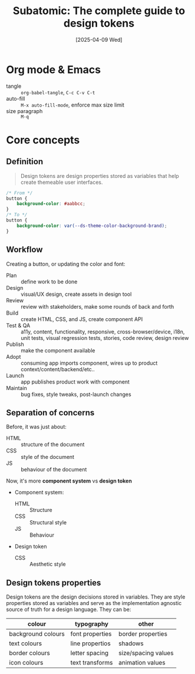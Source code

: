 #+title: Subatomic: The complete guide to design tokens
#+date: [2025-04-09 Wed]
#+description: Course about creating and managing design systems
#+startup: indent
#+auto_tangle: t
# #+property: header-args :results output

* Org mode & Emacs
- tangle :: ~org-babel-tangle~, ~C-c C-v C-t~
- auto-fill :: ~M-x auto-fill-mode~, enforce max size limit
- size paragraph :: ~M-q~

* Core concepts

** Definition
#+begin_quote
Design tokens are design properties stored as variables that help
create themeable user interfaces.
#+end_quote

#+begin_src css
  /* From */
  button {
      background-color: #aabbcc;
  }
  /* To */
  button {
      background-color: var(--ds-theme-color-background-brand);
  }
#+end_src

** Workflow
Creating a button, or updating the color and font:
- Plan :: define work to be done
- Design :: visual/UX design, create assets in design tool
- Review :: review with stakeholders, make some rounds of back and
  forth
- Build :: create HTML, CSS, and JS, create component API
- Test & QA :: a11y, content, functionality, responsive,
  cross-browser/device, i18n, unit tests, visual regression tests,
  stories, code review, design review
- Publish :: make the component available
- Adopt :: consuming app imports component, wires up to product
  context/content/backend/etc..
- Launch :: app publishes product work with component
- Maintain :: bug fixes, style tweaks, post-launch changes

** Separation of concerns
Before, it was just about:
- HTML :: structure of the document
- CSS :: style of the document
- JS :: behaviour of the document

Now, it's more *component system* vs *design token*
- Component system:
  - HTML :: Structure
  - CSS :: Structural style
  - JS :: Behaviour
- Design token
  - CSS :: Aesthetic style

** Design tokens properties
Design tokens are the design decisions stored in variables. They are
style properties stored as variables and serve as the implementation
agnostic source of truth for a design language.
They can be:
|--------------------+-----------------+---------------------|
| colour             | typography      | other               |
|--------------------+-----------------+---------------------|
| background colours | font properties | border properties   |
| text colours       | line propertios | shadows             |
| border colours     | letter spacing  | size/spacing values |
| icon colours       | text transforms | animation values    |
|--------------------+-----------------+---------------------|
